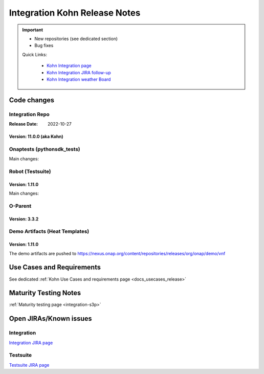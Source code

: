 .. _release_notes:

.. This work is licensed under a Creative Commons Attribution 4.0
   International License. http://creativecommons.org/licenses/by/4.0

Integration Kohn Release Notes
==============================

.. csv-table:: Integration Releases
    :file: ./files/csv/release-integration-ref.csv
    :widths: 50,50
    :delim: ;
    :header-rows: 1

.. important::

    - New repositories (see dedicated section)
    - Bug fixes

    Quick Links:

      - `Kohn Integration page <https://wiki.onap.org/display/DW/Integration+Kohn>`_
      - `Kohn Integration JIRA follow-up <https://wiki.onap.org/display/DW/Kohn+Integration+Blocking+points>`_
      - `Kohn Integration weather Board <https://wiki.onap.org/display/DW/0%3A+Integration+Weather+Board+fo>`_

Code changes
------------

Integration Repo
.................

:Release Date: 2022-10-27


Version: 11.0.0 (aka Kohn)
^^^^^^^^^^^^^^^^^^^^^^^^^^

.. csv-table:: Integration Changes
    :file: ./files/csv/release-integration-features.csv
    :widths: 30,70
    :delim: ;
    :header-rows: 1


Onaptests (pythonsdk_tests)
...........................

Main changes:

.. csv-table:: pythonsdk_tests Changes
    :file: ./files/csv/release-pythonsdk-features.csv
    :widths: 30,70
    :delim: ;
    :header-rows: 1

Robot (Testsuite)
.................

Version: 1.11.0
^^^^^^^^^^^^^^^

Main changes:

.. csv-table:: Testsuite Changes
    :file: ./files/csv/release-testsuite-features.csv
    :widths: 30,70
    :delim: ;
    :header-rows: 1


O-Parent
........

Version: 3.3.2
^^^^^^^^^^^^^^

.. csv-table:: Oparent Changes
    :file: ./files/csv/release-oparent-features.csv
    :widths: 30,70
    :delim: ;
    :header-rows: 1

Demo Artifacts (Heat Templates)
...............................

Version: 1.11.0
^^^^^^^^^^^^^^^

.. csv-table:: Demo Changes
    :file: ./files/csv/release-demo-features.csv
    :widths: 30,70
    :delim: ;
    :header-rows: 1

The demo artifacts are pushed to https://nexus.onap.org/content/repositories/releases/org/onap/demo/vnf


Use Cases and Requirements
--------------------------

See dedicated :ref:`Kohn Use Cases and requirements page <docs_usecases_release>`

Maturity Testing Notes
----------------------

:ref:`Maturity testing page <integration-s3p>`

Open JIRAs/Known issues
-----------------------

Integration
...........

`Integration JIRA page <https://jira.onap.org/issues/?jql=project%20%3D%20Integration%20>`_

Testsuite
.........

`Testsuite JIRA page <https://jira.onap.org/issues/?jql=project%20%3D%20Test>`_
